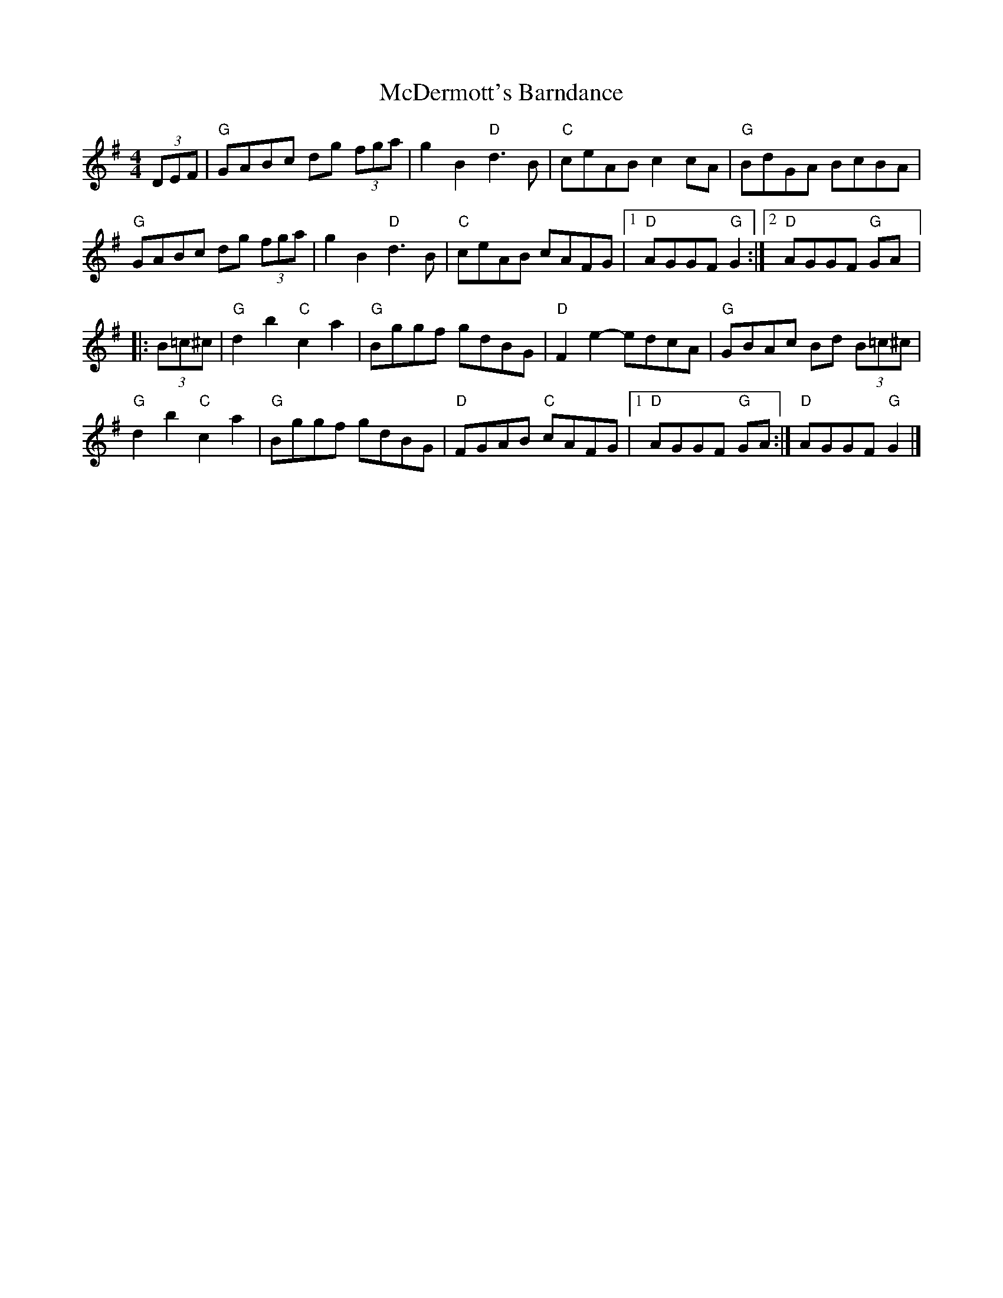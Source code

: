 X:1
T:McDermott's Barndance
Z:Lorna LaVerne
R:hornpipe
D:John & James Kelly
M:4/4
L:1/8
%%printtempo 0
Q:160
K:G
(3DEF\
|"G" GABc dg (3fga | g2B2 "D"d3B |"C" ceAB c2cA | "G"BdGA BcBA |
"G"GABc dg (3fga | g2B2 "D"d3B | "C"ceAB cAFG |1 "D"AGGF "G"G2 :|2 "D"AGGF "G"GA |:
(3B=c^c |\
"G"d2b2 "C"c2a2 | "G"Bggf gdBG | "D"F2e2- edcA | "G"GBAc Bd (3B=c^c |
"G"d2b2 "C"c2a2 | "G"Bggf gdBG | "D"FGAB "C"cAFG |1 "D"AGGF "G"GA :| "D"AGGF "G"G2 |]

